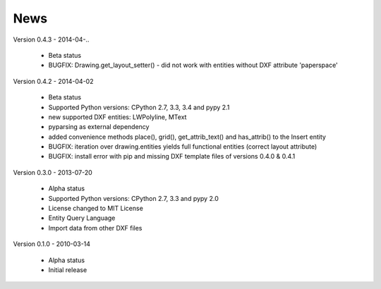 
News
====

Version 0.4.3 - 2014-04-..

  * Beta status
  * BUGFIX: Drawing.get_layout_setter() - did not work with entities without DXF attribute 'paperspace'

Version 0.4.2 - 2014-04-02

  * Beta status
  * Supported Python versions: CPython 2.7, 3.3, 3.4 and pypy 2.1
  * new supported DXF entities: LWPolyline, MText
  * pyparsing as external dependency
  * added convenience methods place(), grid(), get_attrib_text() and has_attrib() to the Insert entity
  * BUGFIX: iteration over drawing.entities yields full functional entities (correct layout attribute)
  * BUGFIX: install error with pip and missing DXF template files of versions 0.4.0 & 0.4.1

Version 0.3.0 - 2013-07-20

  * Alpha status
  * Supported Python versions: CPython 2.7, 3.3 and pypy 2.0
  * License changed to MIT License
  * Entity Query Language
  * Import data from other DXF files

Version 0.1.0 - 2010-03-14

  * Alpha status
  * Initial release
